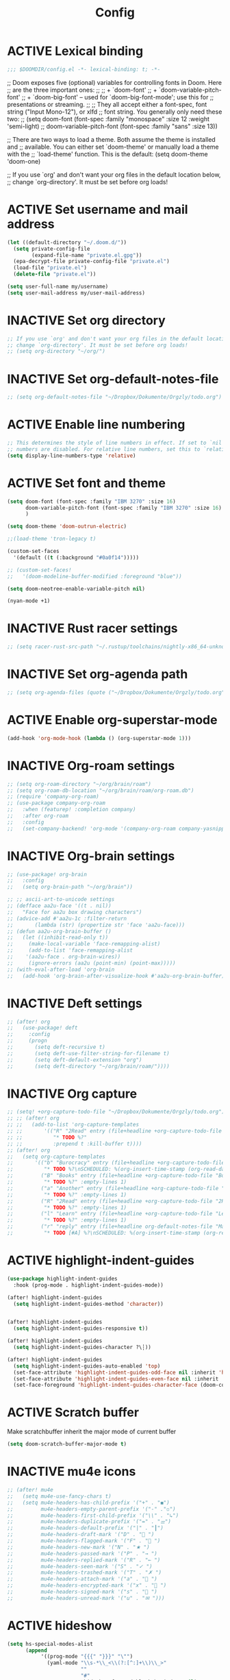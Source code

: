 #+TITLE: Config
#+TODO: ACTIVE | INACTIVE
* ACTIVE Lexical binding
#+begin_src emacs-lisp
;;; $DOOMDIR/config.el -*- lexical-binding: t; -*-
#+end_src

;; Doom exposes five (optional) variables for controlling fonts in Doom. Here
;; are the three important ones:
;;
;; + `doom-font'
;; + `doom-variable-pitch-font'
;; + `doom-big-font' -- used for `doom-big-font-mode'; use this for
;;   presentations or streaming.
;;
;; They all accept either a font-spec, font string ("Input Mono-12"), or xlfd
;; font string. You generally only need these two:
;; (setq doom-font (font-spec :family "monospace" :size 12 :weight 'semi-light)
;;       doom-variable-pitch-font (font-spec :family "sans" :size 13))

;; There are two ways to load a theme. Both assume the theme is installed and
;; available. You can either set `doom-theme' or manually load a theme with the
;; `load-theme' function. This is the default:
(setq doom-theme 'doom-one)

;; If you use `org' and don't want your org files in the default location below,
;; change `org-directory'. It must be set before org loads!
* ACTIVE Set username and mail address
#+begin_src emacs-lisp
(let ((default-directory "~/.doom.d/"))
  (setq private-config-file
        (expand-file-name "private.el.gpg"))
  (epa-decrypt-file private-config-file "private.el")
  (load-file "private.el")
  (delete-file "private.el"))

(setq user-full-name my/username)
(setq user-mail-address my/user-mail-address)
#+end_src

* INACTIVE Set org directory

#+begin_src emacs-lisp
;; If you use `org' and don't want your org files in the default location below,
;; change `org-directory'. It must be set before org loads!
;; (setq org-directory "~/org/")
#+end_src
* INACTIVE Set org-default-notes-file
#+begin_src emacs-lisp
;; (setq org-default-notes-file "~/Dropbox/Dokumente/Orgzly/todo.org")
#+end_src
* ACTIVE Enable line numbering

#+begin_src emacs-lisp
;; This determines the style of line numbers in effect. If set to `nil', line
;; numbers are disabled. For relative line numbers, set this to `relative'.
(setq display-line-numbers-type 'relative)
#+end_src

* ACTIVE Set font and theme

#+begin_src emacs-lisp
(setq doom-font (font-spec :family "IBM 3270" :size 16)
      doom-variable-pitch-font (font-spec :family "IBM 3270" :size 16)
      )

(setq doom-theme 'doom-outrun-electric)

;;(load-theme 'tron-legacy t)

(custom-set-faces
  '(default ((t (:background "#0a0f14")))))

;; (custom-set-faces!
;;   '(doom-modeline-buffer-modified :foreground "blue"))

(setq doom-neotree-enable-variable-pitch nil)

(nyan-mode +1)
#+end_src

* INACTIVE Rust racer settings

#+begin_src emacs-lisp
;; (setq racer-rust-src-path "~/.rustup/toolchains/nightly-x86_64-unknown-linux-gnu/lib/rustlib/src")
#+end_src

* INACTIVE Set org-agenda path

#+begin_src emacs-lisp
;; (setq org-agenda-files (quote ("~/Dropbox/Dokumente/Orgzly/todo.org")))
#+end_src

* ACTIVE Enable org-superstar-mode
#+BEGIN_SRC emacs-lisp
(add-hook 'org-mode-hook (lambda () (org-superstar-mode 1)))
#+END_SRC

* INACTIVE Org-roam settings

#+begin_src emacs-lisp
;; (setq org-roam-directory "~/org/brain/roam")
;; (setq org-roam-db-location "~/org/brain/roam/org-roam.db")
;; (require 'company-org-roam)
;; (use-package company-org-roam
;;   :when (featurep! :completion company)
;;   :after org-roam
;;   :config
;;   (set-company-backend! 'org-mode '(company-org-roam company-yasnippet company-dabbrev)))
#+end_src

* INACTIVE Org-brain settings
#+begin_src emacs-lisp
;; (use-package! org-brain
;;   :config
;;   (setq org-brain-path "~/org/brain"))

;; ;; ascii-art-to-unicode settings
;; (defface aa2u-face '((t . nil))
;;   "Face for aa2u box drawing characters")
;; (advice-add #'aa2u-1c :filter-return
;;       (lambda (str) (propertize str 'face 'aa2u-face)))
;; (defun aa2u-org-brain-buffer ()
;;   (let ((inhibit-read-only t))
;;     (make-local-variable 'face-remapping-alist)
;;     (add-to-list 'face-remapping-alist
;;    '(aa2u-face . org-brain-wires))
;;     (ignore-errors (aa2u (point-min) (point-max)))))
;; (with-eval-after-load 'org-brain
;;   (add-hook 'org-brain-after-visualize-hook #'aa2u-org-brain-buffer))

#+end_src

* INACTIVE Deft settings
#+begin_src emacs-lisp
;; (after! org
;;   (use-package! deft
;;     :config
;;     (progn
;;       (setq deft-recursive t)
;;       (setq deft-use-filter-string-for-filename t)
;;       (setq deft-default-extension "org")
;;       (setq deft-directory "~/org/brain/roam/"))))
#+end_src

* INACTIVE Org capture
#+begin_src emacs-lisp
;; (setq! +org-capture-todo-file "~/Dropbox/Dokumente/Orgzly/todo.org")
;; ;; (after! org
;; ;;   (add-to-list 'org-capture-templates
;; ;;       '(("R" "2Read" entry (file+headline +org-capture-todo-file "2Read")
;; ;;          "* TODO %?"
;; ;;          :prepend t :kill-buffer t))))
;; (after! org
;;   (setq org-capture-templates
;;       '(("b" "Burocracy" entry (file+headline +org-capture-todo-file "Burocracy")
;;          "* TODO %?\nSCHEDULED: %(org-insert-time-stamp (org-read-date nil t \"+0d\"))" :empty-lines 1)
;;         ("B" "Books" entry (file+headline +org-capture-todo-file "Books")
;;          "* TODO %?" :empty-lines 1)
;;         ("a" "Another" entry (file+headline +org-capture-todo-file "Another")
;;          "* TODO %?" :empty-lines 1)
;;         ("R" "2Read" entry (file+headline +org-capture-todo-file "2Read")
;;          "* TODO %?" :empty-lines 1)
;;         ("l" "Learn" entry (file+headline +org-capture-todo-file "Learn")
;;          "* TODO %?" :empty-lines 1)
;;         ("r" "reply" entry (file+headline org-default-notes-file "Mails to reply to")
;;          "* TODO [#A] %?\nSCHEDULED: %(org-insert-time-stamp (org-read-date nil t \"+0d\"))\n%a\n" :empty-lines 1))))
#+end_src
* ACTIVE highlight-indent-guides
#+begin_src emacs-lisp
(use-package highlight-indent-guides
  :hook (prog-mode . highlight-indent-guides-mode))

(after! highlight-indent-guides
  (setq highlight-indent-guides-method 'character))


(after! highlight-indent-guides
  (setq highlight-indent-guides-responsive t))

(after! highlight-indent-guides
  (setq highlight-indent-guides-character ?\┆))

(after! highlight-indent-guides
  (setq highlight-indent-guides-auto-enabled 'top)
  (set-face-attribute 'highlight-indent-guides-odd-face nil :inherit 'highlight-indentation-odd-face)
  (set-face-attribute 'highlight-indent-guides-even-face nil :inherit 'highlight-indentation-even-face)
  (set-face-foreground 'highlight-indent-guides-character-face (doom-color 'base5)))
#+end_src
* ACTIVE Scratch buffer

Make scratchbuffer inherit the major mode of current buffer
#+begin_src emacs-lisp
(setq doom-scratch-buffer-major-mode t)
#+end_src

* INACTIVE mu4e icons
#+begin_src emacs-lisp
;; (after! mu4e
;;   (setq mu4e-use-fancy-chars t)
;;   (setq mu4e-headers-has-child-prefix '("+" . "◼")
;;         mu4e-headers-empty-parent-prefix '("-" ."◽")
;;         mu4e-headers-first-child-prefix '("\\" . "↳")
;;         mu4e-headers-duplicate-prefix '("=" . "⚌")
;;         mu4e-headers-default-prefix '("|" . "┃")
;;         mu4e-headers-draft-mark '("D" . "📝 ")
;;         mu4e-headers-flagged-mark '("F" . "🏴 ")
;;         mu4e-headers-new-mark '("N" . "★ ")
;;         mu4e-headers-passed-mark '("P" . "→ ")
;;         mu4e-headers-replied-mark '("R" . "← ")
;;         mu4e-headers-seen-mark '("S" . "✓ ")
;;         mu4e-headers-trashed-mark '("T" . "✗ ")
;;         mu4e-headers-attach-mark '("a" . "📎 ")
;;         mu4e-headers-encrypted-mark '("x" . "🔐 ")
;;         mu4e-headers-signed-mark '("s" . "🔏 ")
;;         mu4e-headers-unread-mark '("u" . "✉ ")))
#+end_src

* ACTIVE hideshow
#+begin_src emacs-lisp
(setq hs-special-modes-alist
      (append
           '((prog-mode "{{{" "}}}" "\"")
             (yaml-mode "\\s-*\\_<\\(?:[^:]+\\)\\_>"
                        ""
                        "#"
                        +hideshow-forward-block-by-indent nil)
             (ruby-mode "class\\|d\\(?:ef\\|o\\)\\|module\\|[[{]"
                        "end\\|[]}]"
                        "#\\|=begin"
                        ruby-forward-sexp)
             (enh-ruby-mode "class\\|d\\(?:ef\\|o\\)\\|module\\|[[{]"
                            "end\\|[]}]"
                            "#\\|=begin"
                            enh-ruby-forward-sexp nil))
           hs-special-modes-alist
           '((t))))
#+end_src
* INACTIVE ui/dashboard
#+begin_src emacs-lisp
(setq +doom-dashboard-banner-file (expand-file-name "banners/doom.png" doom-private-dir))
#+end_src
* ACTIVE ui/modeline
#+begin_src emacs-lisp
  (setq doom-modeline-major-mode-color-icon t)
  (setq doom-modeline-github t)
#+end_src

* INACTIVE Rust settings
#+begin_src emacs-lisp
;; (setq exec-path (append exec-path '("~/.cargo/bin")))
#+end_src

